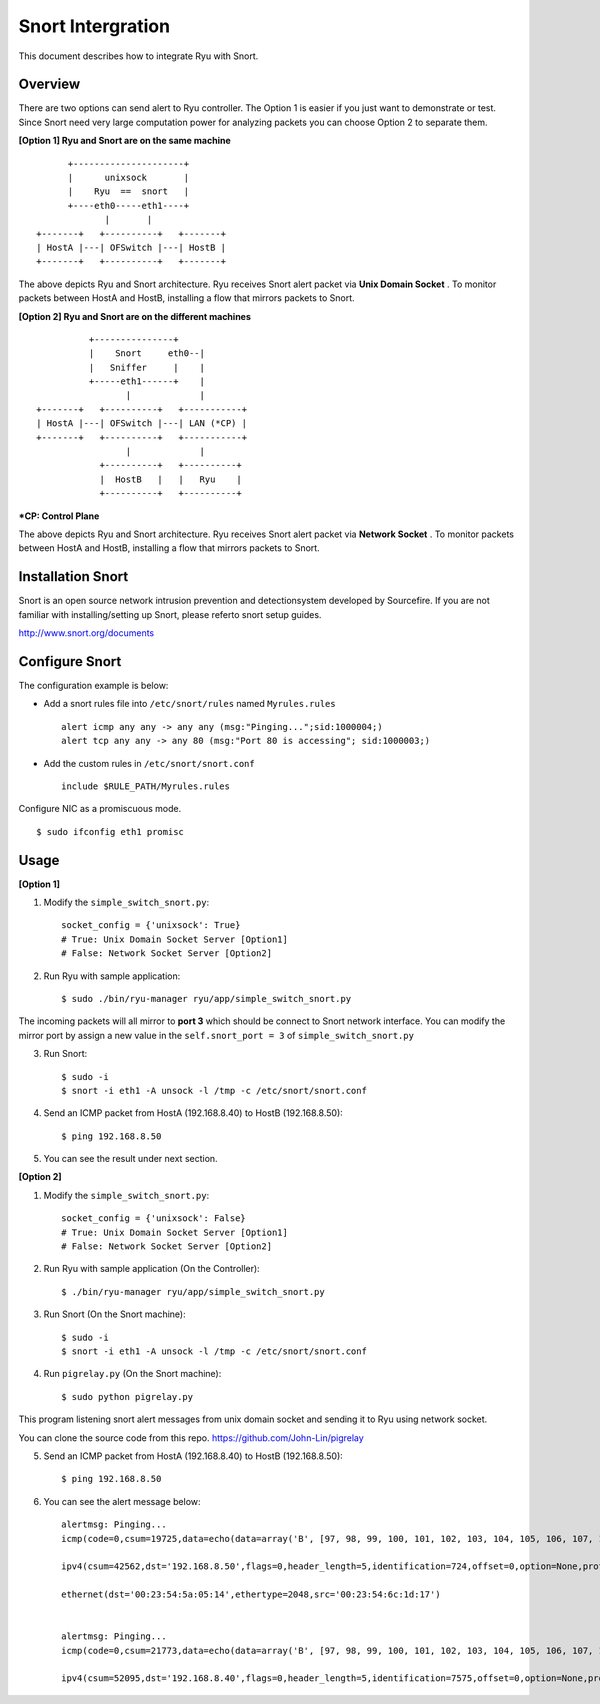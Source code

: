 ******************
Snort Intergration
******************

This document describes how to integrate Ryu with Snort.

Overview
========

There are two options can send alert to Ryu controller. The Option 1 is easier if you just want to demonstrate or test. Since Snort need very large computation power for analyzing packets you can choose Option 2 to separate them.  

**[Option 1] Ryu and Snort are on the same machine**
::

          +---------------------+
          |      unixsock       |
          |    Ryu  ==  snort   |
          +----eth0-----eth1----+
                 |       |
    +-------+   +----------+   +-------+
    | HostA |---| OFSwitch |---| HostB |
    +-------+   +----------+   +-------+


The above depicts Ryu and Snort architecture. Ryu receives Snort alert packet via **Unix Domain Socket** . To monitor packets between HostA and HostB, installing a flow that mirrors packets to Snort.


**[Option 2] Ryu and Snort are on the different machines**
::

              +---------------+
              |    Snort     eth0--|
              |   Sniffer     |    |
              +-----eth1------+    |
                     |             |
    +-------+   +----------+   +-----------+
    | HostA |---| OFSwitch |---| LAN (*CP) |
    +-------+   +----------+   +-----------+
                     |             |
                +----------+   +----------+
                |  HostB   |   |   Ryu    |
                +----------+   +----------+


**\*CP: Control Plane**

The above depicts Ryu and Snort architecture. Ryu receives Snort alert packet via **Network Socket** . To monitor packets between HostA and HostB, installing a flow that mirrors packets to Snort.



Installation Snort
==================
Snort is an open source network intrusion prevention and detectionsystem developed by Sourcefire. If you are not familiar with installing/setting up Snort, please referto snort setup guides.

http://www.snort.org/documents



Configure Snort
===============
The configuration example is below:

- Add a snort rules file into ``/etc/snort/rules`` named ``Myrules.rules`` ::

      alert icmp any any -> any any (msg:"Pinging...";sid:1000004;)
      alert tcp any any -> any 80 (msg:"Port 80 is accessing"; sid:1000003;)

- Add the custom rules in ``/etc/snort/snort.conf`` ::

      include $RULE_PATH/Myrules.rules

Configure NIC as a promiscuous mode. ::

    $ sudo ifconfig eth1 promisc


Usage
=====
**[Option 1]**

1. Modify the ``simple_switch_snort.py``: ::

    socket_config = {'unixsock': True}
    # True: Unix Domain Socket Server [Option1]
    # False: Network Socket Server [Option2]


2. Run Ryu with sample application: ::

    $ sudo ./bin/ryu-manager ryu/app/simple_switch_snort.py

The incoming packets will all mirror to **port 3** which should be connect to Snort network interface. You can modify the mirror port by assign a new value in the ``self.snort_port = 3`` of ``simple_switch_snort.py``

3. Run Snort: ::

    $ sudo -i
    $ snort -i eth1 -A unsock -l /tmp -c /etc/snort/snort.conf

4. Send an ICMP packet from HostA (192.168.8.40) to HostB (192.168.8.50): ::

    $ ping 192.168.8.50

5. You can see the result under next section.


**[Option 2]**

1. Modify the ``simple_switch_snort.py``: ::

    socket_config = {'unixsock': False}
    # True: Unix Domain Socket Server [Option1]
    # False: Network Socket Server [Option2]


2. Run Ryu with sample application (On the Controller): ::

    $ ./bin/ryu-manager ryu/app/simple_switch_snort.py

3. Run Snort (On the Snort machine): ::

    $ sudo -i
    $ snort -i eth1 -A unsock -l /tmp -c /etc/snort/snort.conf

4. Run ``pigrelay.py`` (On the Snort machine): ::

    $ sudo python pigrelay.py

This program listening snort alert messages from unix domain socket and sending it to Ryu using network socket.

You can clone the source code from this repo. https://github.com/John-Lin/pigrelay


5. Send an ICMP packet from HostA (192.168.8.40) to HostB (192.168.8.50): ::

    $ ping 192.168.8.50


6. You can see the alert message below: ::


    alertmsg: Pinging...
    icmp(code=0,csum=19725,data=echo(data=array('B', [97, 98, 99, 100, 101, 102, 103, 104, 105, 106, 107, 108, 109, 110, 111, 112, 113, 114, 115, 116, 117, 118, 119, 97, 98, 99, 100, 101, 102, 103, 104, 105]),id=1,seq=78),type=8)

    ipv4(csum=42562,dst='192.168.8.50',flags=0,header_length=5,identification=724,offset=0,option=None,proto=1,src='192.168.8.40',tos=0,total_length=60,ttl=128,version=4)

    ethernet(dst='00:23:54:5a:05:14',ethertype=2048,src='00:23:54:6c:1d:17')


    alertmsg: Pinging...
    icmp(code=0,csum=21773,data=echo(data=array('B', [97, 98, 99, 100, 101, 102, 103, 104, 105, 106, 107, 108, 109, 110, 111, 112, 113, 114, 115, 116, 117, 118, 119, 97, 98, 99, 100, 101, 102, 103, 104, 105]),id=1,seq=78),type=0)

    ipv4(csum=52095,dst='192.168.8.40',flags=0,header_length=5,identification=7575,offset=0,option=None,proto=1,src='192.168.8.50',tos=0,total_length=60,ttl=64,version=4)
